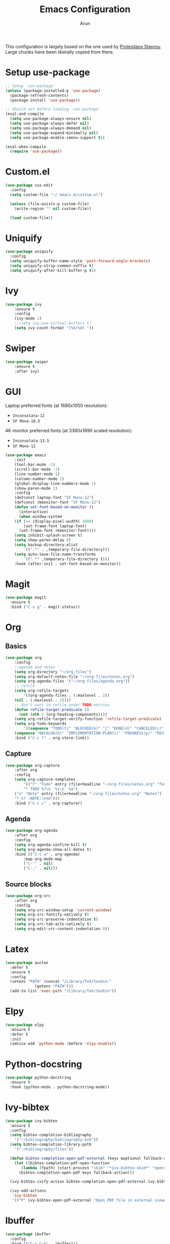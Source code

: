#+TITLE: Emacs Configuration
#+AUTHOR: Arun

This configuration is largely based on the one used by [[https://gitlab.com/protesilaos/dotfiles][Protesilaos
Stavrou]]. Large chunks have been liberally copied from there.
* Setup use-package

#+begin_src emacs-lisp
;; Setup `use-package'
(unless (package-installed-p 'use-package)
  (package-refresh-contents)
  (package-install 'use-package))

;; Should set before loading `use-package'
(eval-and-compile
  (setq use-package-always-ensure nil)
  (setq use-package-always-defer nil)
  (setq use-package-always-demand nil)
  (setq use-package-expand-minimally nil)
  (setq use-package-enable-imenu-support t))

(eval-when-compile
  (require 'use-package))
#+end_src

* Custom.el

#+BEGIN_SRC emacs-lisp
(use-package cus-edit
  :config
  (setq custom-file "~/.emacs.d/custom.el")

  (unless (file-exists-p custom-file)
    (write-region "" nil custom-file))

  (load custom-file))
#+END_SRC

* Uniquify

#+BEGIN_SRC emacs-lisp
(use-package uniquify
  :config
  (setq uniquify-buffer-name-style 'post-forward-angle-brackets)
  (setq uniquify-strip-common-suffix t)
  (setq uniquify-after-kill-buffer-p t))
#+END_SRC

* Ivy

#+BEGIN_SRC emacs-lisp
(use-package ivy
    :ensure t
    :config
    (ivy-mode 1)
    ;;(setq ivy-use-virtual-buffers t)
    (setq ivy-count-format "(%d/%d) "))
#+END_SRC

* Swiper

#+BEGIN_SRC emacs-lisp
(use-package swiper
    :ensure t
    :after ivy)
#+END_SRC

* GUI
Laptop preferred fonts (at 1680x1050 resolution):
- =Inconsolata-12=
- =SF Mono-10.5=
4K monitor preferred fonts (at 3360x1890 scaled resolution):
- =Inconsolata-13.5=
- =SF Mono-12=
#+BEGIN_SRC emacs-lisp
(use-package emacs
    :init
    (tool-bar-mode -1)
    (scroll-bar-mode -1)
    (line-number-mode 1)
    (column-number-mode 1)
    (global-display-line-numbers-mode 1)
    (show-paren-mode 1)
    :config
    (defconst laptop-font "SF Mono-12")
    (defconst 4kmonitor-font "SF Mono-12")
    (defun set-font-based-on-monitor ()
      (interactive)
      (when window-system
	(if (<= (display-pixel-width) 1680)
	    (set-frame-font laptop-font)
	  (set-frame-font 4kmonitor-font))))
    (setq inhibit-splash-screen t)	
    (setq show-paren-delay 0)
    (setq backup-directory-alist
        `((".*" . ,temporary-file-directory)))
    (setq auto-save-file-name-transforms
        `((".*" ,temporary-file-directory t)))
    :hook (after-init . set-font-based-on-monitor))
#+END_SRC

* Magit
#+BEGIN_SRC emacs-lisp
(use-package magit
  :ensure t
  :bind ("C-x g" . magit-status))
#+END_SRC

* Org
** Basics
#+BEGIN_SRC emacs-lisp
(use-package org
    :config
    ;;agenda and notes
    (setq org-directory "~/org-files")
    (setq org-default-notes-file "~/org-files/notes.org")
    (setq org-agenda-files '("~/org-files/agenda.org"))
    ;; refile
    (setq org-refile-targets
        '((org-agenda-files . (:maxlevel . 2))
	(nil . (:maxlevel . 2))))
    ;; don't want to refile under TODO entries
    (defun refile-target-predicate ()
      (not (nth 2 (org-heading-components))))
    (setq org-refile-target-verify-function 'refile-target-predicate)
    (setq org-todo-keywords
        '((sequence "TODO(t)" "BLOCKED(b)" "|" "DONE(d)" "CANCELED(c)" "SOMEDAY(s)")
	(sequence "BACKLOG(b)" "IMPLEMENTATION-PLAN(i)" "PROGRESS(p)" "REVIEW(r)" "|" "CLOSED(c)")))
    :bind ("C-c l" . org-store-link))
#+END_SRC

** Capture
#+BEGIN_SRC emacs-lisp
(use-package org-capture
    :after org
    :config
    (setq org-capture-templates
        '(("t" "Todo" entry (file+headline "~/org-files/notes.org" "Tasks")
        "* TODO %?\n  %i\n  %a")
	("n" "Note" entry (file+headline "~/org-files/notes.org" "Notes")
	"* %? :NOTE:\n%U")))
    :bind ("C-c c" . org-capture))
#+END_SRC

** Agenda
#+BEGIN_SRC emacs-lisp
(use-package org-agenda
    :after org
    :config
    (setq org-agenda-confirm-kill t)
    (setq org-agenda-show-all-dates t)
    :bind (("C-c a" . org-agenda)
        :map org-mode-map
        ("C-'" . nil)
        ("C-," . nil)))
#+END_SRC

** Source blocks
#+BEGIN_SRC emacs-lisp
(use-package org-src
    :after org
    :config
    (setq org-src-window-setup 'current-window)
    (setq org-src-fontify-natively t)
    (setq org-src-preserve-indentation t)
    (setq org-src-tab-acts-natively t)
    (setq org-edit-src-content-indentation 0))
#+END_SRC

* Latex
#+BEGIN_SRC emacs-lisp
(use-package auctex
  :defer t
  :ensure t
  :config
  (setenv "PATH" (concat "/Library/TeX/texbin:"
			 (getenv "PATH")))
  (add-to-list 'exec-path "/Library/TeX/texbin"))
#+END_SRC

* Elpy
#+BEGIN_SRC emacs-lisp
(use-package elpy
  :ensure t
  :defer t
  :init
  (advice-add 'python-mode :before 'elpy-enable))
#+END_SRC
* Python-docstring
#+BEGIN_SRC emacs-lisp
(use-package python-docstring
  :ensure t
  :hook (python-mode . python-docstring-mode))
#+END_SRC
* Ivy-bibtex
#+BEGIN_SRC emacs-lisp
(use-package ivy-bibtex
  :ensure t
  :config
  (setq bibtex-completion-bibliography
	'("~/bibliography/bibliography.bib"))
  (setq bibtex-completion-library-path
	'("~/bibliography/files"))

  (defun bibtex-completion-open-pdf-external (keys &optional fallback-action)
    (let ((bibtex-completion-pdf-open-function
	   (lambda (fpath) (start-process "skim" "*ivy-bibtex-skim*" "open" "-a" "Skim" fpath))))
      (bibtex-completion-open-pdf keys fallback-action)))

  (ivy-bibtex-ivify-action bibtex-completion-open-pdf-external ivy-bibtex-open-pdf-external)

  (ivy-add-actions
   'ivy-bibtex
   '(("P" ivy-bibtex-open-pdf-external "Open PDF file in external viewer (if present)"))))
#+END_SRC

* Ibuffer
#+BEGIN_SRC emacs-lisp
(use-package ibuffer
  :config
  :bind (("C-x C-b" . ibuffer)))
#+END_SRC

#+BEGIN_SRC emacs-lisp
(use-package ibuffer-projectile
  :ensure t
  :after ibuffer
  :config
  (defun ibuffer-projectile-groups ()
    (ibuffer-projectile-set-filter-groups)
    (unless (eq ibuffer-sorting-mode 'alphabetic)
      (ibuffer-do-sort-by-alphabetic)
      (ibuffer-do-sort-by-major-mode)))
  :hook (after-init . ibuffer-projectile-groups))
#+END_SRC

* Counsel-projectile
#+BEGIN_SRC emacs-lisp
(use-package counsel-projectile
  :ensure t
  :hook (after-init . counsel-projectile-mode)
  :bind ("s-p" . projectile-command-map))
#+END_SRC

* Theme
#+BEGIN_SRC emacs-lisp
(use-package modus-operandi-theme
  :ensure t)
#+END_SRC

* Window/Frame movement
Winner mode which saves window configurations is not really required
because, if a particular window/frame configuration is important it
can be saved to a register. Windmove and ace-window are two
alternatives for faster navigation between windows. Ace-window is the
winner here.
#+BEGIN_SRC emacs-lisp
(use-package ace-window
  :ensure t
  :config
  (setq aw-ignore-current nil)
  (setq aw-keys '(?a ?s ?d ?f ?g ?h ?k ?l))
  :bind ("C-x o" . ace-window))
#+END_SRC
* Shell
#+BEGIN_SRC emacs-lisp
(use-package emacs
  :init
  (setq explicit-shell-file-name "/bin/zsh")
  (setq explicit-zsh-args '("-l" "-i"))
)
#+END_SRC
* Coding system
#+BEGIN_SRC emacs-lisp
(use-package emacs
  :init
  (prefer-coding-system 'utf-8)
  (set-default-coding-systems 'utf-8)
  (set-terminal-coding-system 'utf-8)
  (set-keyboard-coding-system 'utf-8))
#+END_SRC
* Spellchecker
#+BEGIN_SRC emacs-lisp
(use-package ispell
  :ensure t
  :config
  (setq ispell-program-name "/usr/local/bin/ispell"))
#+END_SRC
